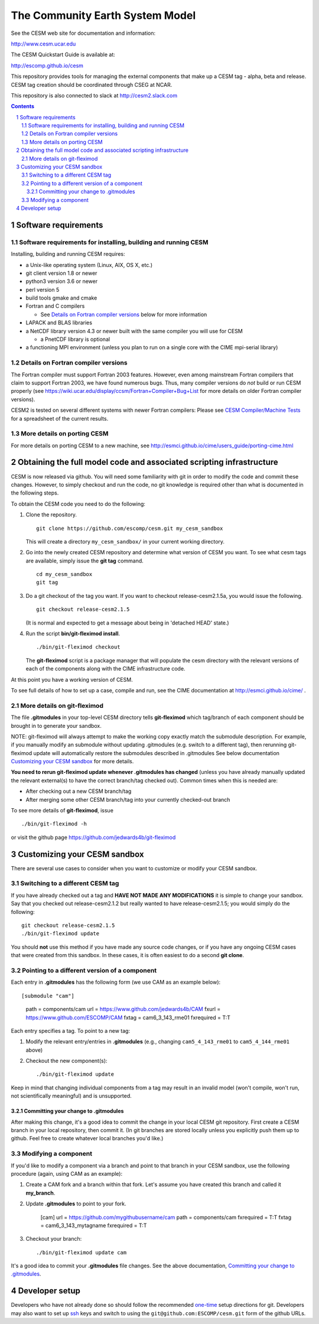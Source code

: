 ==================================
 The Community Earth System Model
==================================

See the CESM web site for documentation and information:

http://www.cesm.ucar.edu

The CESM Quickstart Guide is available at:

http://escomp.github.io/cesm

This repository provides tools for managing the external components that
make up a CESM tag - alpha, beta and release. CESM tag creation should
be coordinated through CSEG at NCAR.

This repository is also connected to slack at http://cesm2.slack.com

.. sectnum::

.. contents::

Software requirements
=====================

Software requirements for installing, building and running CESM
---------------------------------------------------------------

Installing, building and running CESM requires:

* a Unix-like operating system (Linux, AIX, OS X, etc.)

* git client version 1.8 or newer

* python3 version 3.6 or newer

* perl version 5

* build tools gmake and cmake

* Fortran and C compilers

  * See `Details on Fortran compiler versions`_ below for more information

* LAPACK and BLAS libraries

* a NetCDF library version 4.3 or newer built with the same compiler you
  will use for CESM

  * a PnetCDF library is optional

* a functioning MPI environment (unless you plan to run on a single core
  with the CIME mpi-serial library)

Details on Fortran compiler versions
------------------------------------
The Fortran compiler must support Fortran 2003 features. However, even
among mainstream Fortran compilers that claim to support Fortran 2003,
we have found numerous bugs. Thus, many compiler versions do *not* build
or run CESM properly (see
https://wiki.ucar.edu/display/ccsm/Fortran+Compiler+Bug+List for more
details on older Fortran compiler versions).

CESM2 is tested on several different systems with newer Fortran compilers:
Please see `CESM Compiler/Machine Tests <https://docs.google.com/spreadsheets/d/15QUqsXD1Z0K_rYNTlykBvjTRt8s0XcQw0cfAj9DZbj0/edit#gid=0>`_
for a spreadsheet of the current results.

More details on porting CESM
----------------------------

For more details on porting CESM to a new machine, see
http://esmci.github.io/cime/users_guide/porting-cime.html

Obtaining the full model code and associated scripting infrastructure
=====================================================================

CESM is now released via github. You will need some familiarity with git in order
to modify the code and commit these changes. However, to simply checkout and run the
code, no git knowledge is required other than what is documented in the following steps.

To obtain the CESM code you need to do the following:

#. Clone the repository. ::

      git clone https://github.com/escomp/cesm.git my_cesm_sandbox

   This will create a directory ``my_cesm_sandbox/`` in your current working directory.

#. Go into the newly created CESM repository and determine what version of CESM you want.
   To see what cesm tags are available, simply issue the **git tag** command. ::

      cd my_cesm_sandbox
      git tag

#. Do a git checkout of the tag you want. If you want to checkout release-cesm2.1.5a, you would issue the following. ::

      git checkout release-cesm2.1.5

   (It is normal and expected to get a message about being in 'detached
   HEAD' state.)

#. Run the script **bin/git-fleximod install**. ::

      ./bin/git-fleximod checkout

   The **git-fleximod** script is a package manager that will
   populate the cesm directory with the relevant versions of each of the
   components along with the CIME infrastructure code.

At this point you have a working version of CESM.

To see full details of how to set up a case, compile and run, see the CIME documentation at http://esmci.github.io/cime/ .

More details on git-fleximod
----------------------------------

The file **.gitmodules** in your top-level CESM directory tells
**git-fleximod** which tag/branch of each component should be
brought in to generate your sandbox. 

NOTE: git-fleximod will always attempt
to make the working copy exactly match the submodule description. For
example, if you manually modify an submodule without updating .gitmodules
(e.g. switch to a different tag), then rerunning git-fleximod update
will automatically restore the submodules described in .gitmodules See
below documentation `Customizing your CESM sandbox`_ for more details.

**You need to rerun git-fleximod update whenever .gitmodules has
changed** (unless you have already manually updated the relevant
external(s) to have the correct branch/tag checked out). Common times
when this is needed are:

* After checking out a new CESM branch/tag

* After merging some other CESM branch/tag into your currently
  checked-out branch

To see more details of **git-fleximod**, issue ::

  ./bin/git-fleximod -h

or visit the github page https://github.com/jedwards4b/git-fleximod

Customizing your CESM sandbox
=============================

There are several use cases to consider when you want to customize or modify your CESM sandbox.

Switching to a different CESM tag
---------------------------------

If you have already checked out a tag and **HAVE NOT MADE ANY
MODIFICATIONS** it is simple to change your sandbox. Say that you
checked out release-cesm2.1.2 but really wanted to have release-cesm2.1.5;
you would simply do the following::

  git checkout release-cesm2.1.5
  ./bin/git-fleximod update

You should **not** use this method if you have made any source code
changes, or if you have any ongoing CESM cases that were created from
this sandbox. In these cases, it is often easiest to do a second **git
clone**.

Pointing to a different version of a component
----------------------------------------------

Each entry in **.gitmodules** has the following form (we use CAM as an
example below)::

[submodule "cam"]
	path = components/cam
	url = https://www.github.com/jedwards4b/CAM
	fxurl = https://www.github.com/ESCOMP/CAM
        fxtag = cam6_3_143_rme01
        fxrequired = T:T
        
Each entry specifies a tag. To point to a new tag:

#. Modify the relevant entry/entries in **.gitmodules** (e.g., changing
   ``cam5_4_143_rme01`` to ``cam5_4_144_rme01`` above)

#. Checkout the new component(s)::

     ./bin/git-fleximod update

Keep in mind that changing individual components from a tag may result
in an invalid model (won't compile, won't run, not scientifically
meaningful) and is unsupported.

Committing your change to .gitmodules
~~~~~~~~~~~~~~~~~~~~~~~~~~~~~~~~~~

After making this change, it's a good idea to commit the change in your
local CESM git repository. First create a CESM branch in your local
repository, then commit it. (In git branches are stored
locally unless you explicitly push them up to github. Feel free to
create whatever local branches you'd like.) 

Modifying a component
---------------------

If you'd like to modify a component via a branch and point to that
branch in your CESM sandbox, use the following procedure (again, using
CAM as an example):

#. Create a CAM fork and a branch within that fork. 
   Let's assume you have created this branch and called it
   **my_branch**.

#. Update **.gitmodules** to point to your fork.

     [cam]
     url = https://github.com/mygithubusername/cam
     path = components/cam
     fxrequired = T:T
     fxtag = cam6_3_143_mytagname
     fxrequired = T:T

#. Checkout your branch::

     ./bin/git-fleximod update cam

It's a good idea to commit your **.gitmodules** file changes. See the above
documentation, `Committing your change to .gitmodules`_.

Developer setup
===============

Developers who have not already done so should follow the recommended
`one-time <https://github.com/esmci/cime/wiki/CIME-Git-Workflow#configure-git-one-time>`_
setup directions for git. Developers may also want to set up
`ssh <https://help.github.com/articles/connecting-to-github-with-ssh/>`_
keys and switch to using the ``git@github.com:ESCOMP/cesm.git`` form of the github URLs.
